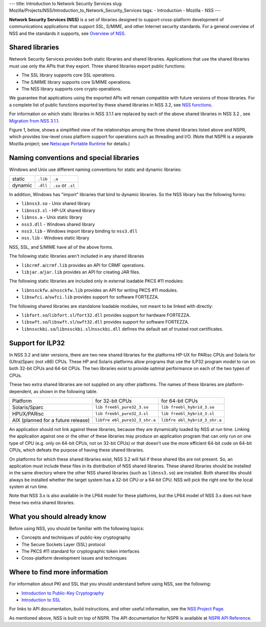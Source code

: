 --- title: Introduction to Network Security Services slug:
Mozilla/Projects/NSS/Introduction_to_Network_Security_Services tags: -
Introduction - Mozilla - NSS ---

**Network Security Services (NSS)** is a set of libraries designed to
support cross-platform development of communications applications that
support SSL, S/MIME, and other Internet security standards. For a
general overview of NSS and the standards it supports, see `Overview of
NSS </en-US/docs/Mozilla/Projects/NSS/Overview>`__.

.. _Shared_Libraries:

Shared libraries
~~~~~~~~~~~~~~~~

Network Security Services provides both static libraries and shared
libraries. Applications that use the shared libraries must use only the
APIs that they export. Three shared libraries export public functions:

-  The SSL library supports core SSL operations.
-  The S/MIME library supports core S/MIME operations.
-  The NSS library supports core crypto operations.

We guarantee that applications using the exported APIs will remain
compatible with future versions of those libraries. For a complete list
of public functions exported by these shared libraries in NSS 3.2, see
`NSS functions </en-US/docs/NSS_functions>`__.

For information on which static libraries in NSS 3.1.1 are replaced by
each of the above shared libraries in NSS 3.2 , see `Migration from NSS
3.1.1 <https://www-archive.mozilla.org/projects/security/pki/nss/release_notes_32.html#migration>`__.

Figure 1, below, shows a simplified view of the relationships among the
three shared libraries listed above and NSPR, which provides low-level
cross platform support for operations such as threading and I/O. (Note
that NSPR is a separate Mozilla project; see `Netscape Portable
Runtime </en-US/docs/Mozilla/Projects/NSPR>`__ for details.)

.. image:: nss.gif
   :alt: Diagram showing the relationships among core NSS libraries and
   NSPR.

.. _Naming_Conventions_and_Special_Libraries:

Naming conventions and special libraries
~~~~~~~~~~~~~~~~~~~~~~~~~~~~~~~~~~~~~~~~

Windows and Unix use different naming conventions for static and dynamic
libraries:

======= ======== ==================
        Windows  Unix
static  ``.lib`` ``.a``
dynamic ``.dll`` ``.so`` or ``.sl``
======= ======== ==================

In addition, Windows has "import" libraries that bind to dynamic
libraries. So the NSS library has the following forms:

-  ``libnss3.so`` - Unix shared library
-  ``libnss3.sl`` - HP-UX shared library
-  ``libnss.a`` - Unix static library
-  ``nss3.dll`` - Windows shared library
-  ``nss3.lib`` - Windows import library binding to ``nss3.dll``
-  ``nss.lib`` - Windows static library

NSS, SSL, and S/MIME have all of the above forms.

The following static libraries aren't included in any shared libraries

-  ``libcrmf.a``/``crmf.lib`` provides an API for CRMF operations.
-  ``libjar.a``/``jar.lib`` provides an API for creating JAR files.

The following static libraries are included only in external loadable
PKCS #11 modules:

-  ``libnssckfw.a``/``nssckfw.lib`` provides an API for writing PKCS #11
   modules.
-  ``libswfci.a``/``swfci.lib`` provides support for software FORTEZZA.

The following shared libraries are standalone loadable modules, not
meant to be linked with directly:

-  ``libfort.so``/``libfort.sl``/``fort32.dll`` provides support for
   hardware FORTEZZA.
-  ``libswft.so``/``libswft.sl``/``swft32.dll`` provides support for
   software FORTEZZA.
-  ``libnssckbi.so``/``libnssckbi.sl``/``nssckbi.dll`` defines the
   default set of trusted root certificates.

.. _Support_for_ILP32:

Support for ILP32
~~~~~~~~~~~~~~~~~

In NSS 3.2 and later versions, there are two new shared libraries for
the platforms HP-UX for PARisc CPUs and Solaris for (Ultra)Sparc (not
x86) CPUs. These HP and Solaris platforms allow programs that use the
ILP32 program model to run on both 32-bit CPUs and 64-bit CPUs. The two
libraries exist to provide optimal performance on each of the two types
of CPUs.

These two extra shared libraries are not supplied on any other
platforms. The names of these libraries are platform-dependent, as shown
in the following table.

+----------------------+----------------------+----------------------+
| Platform             | for 32-bit CPUs      | for 64-bit CPUs      |
+----------------------+----------------------+----------------------+
| Solaris/Sparc        | ``lib                | ``lib                |
|                      | freebl_pure32_3.so`` | freebl_hybrid_3.so`` |
+----------------------+----------------------+----------------------+
| HPUX/PARisc          | ``lib                | ``lib                |
|                      | freebl_pure32_3.sl`` | freebl_hybrid_3.sl`` |
+----------------------+----------------------+----------------------+
| AIX (planned for a   | ``libfre             | ``libfre             |
| future release)      | ebl_pure32_3_shr.a`` | ebl_hybrid_3_shr.a`` |
+----------------------+----------------------+----------------------+

An application should not link against these libraries, because they are
dynamically loaded by NSS at run time. Linking the application against
one or the other of these libraries may produce an application program
that can only run on one type of CPU (e.g. only on 64-bit CPUs, not on
32-bit CPUs) or that doesn't use the more efficient 64-bit code on
64-bit CPUs, which defeats the purpose of having these shared libraries.

On platforms for which these shared libraries exist, NSS 3.2 will fail
if these shared libs are not present. So, an application must include
these files in its distribution of NSS shared libraries. These shared
libraries should be installed in the same directory where the other NSS
shared libraries (such as ``libnss3.so``) are installed. Both shared
libs should always be installed whether the target system has a 32-bit
CPU or a 64-bit CPU. NSS will pick the right one for the local system at
run time.

Note that NSS 3.x is also available in the LP64 model for these
platforms, but the LP64 model of NSS 3.x does not have these two extra
shared libraries.

.. _What_You_Should_Already_Know:

What you should already know
~~~~~~~~~~~~~~~~~~~~~~~~~~~~

Before using NSS, you should be familiar with the following topics:

-  Concepts and techniques of public-key cryptography
-  The Secure Sockets Layer (SSL) protocol
-  The PKCS #11 standard for cryptographic token interfaces
-  Cross-platform development issues and techniques

.. _Where_to_Find_More_Information:

Where to find more information
~~~~~~~~~~~~~~~~~~~~~~~~~~~~~~

For information about PKI and SSL that you should understand before
using NSS, see the following:

-  `Introduction to Public-Key
   Cryptography </en-US/docs/Introduction_to_Public-Key_Cryptography>`__
-  `Introduction to SSL </en-US/docs/Introduction_to_SSL>`__

For links to API documentation, build instructions, and other useful
information, see the `NSS Project
Page </en-US/docs/Mozilla/Projects/NSS>`__.

As mentioned above, NSS is built on top of NSPR. The API documentation
for NSPR is available at `NSPR API
Reference </en-US/docs/Mozilla/Projects/NSPR/Reference>`__.
